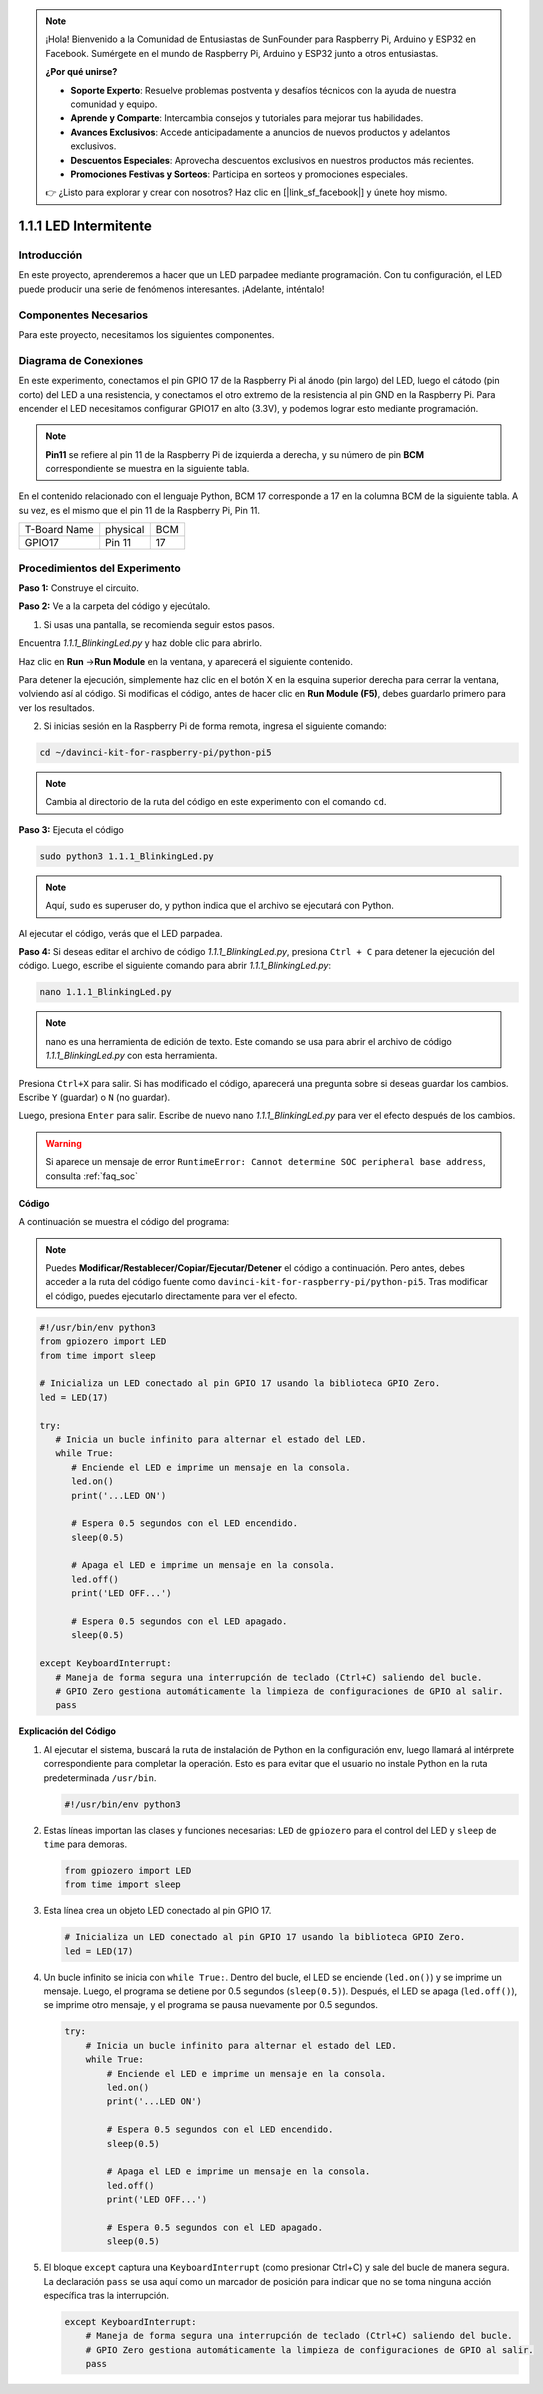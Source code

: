 .. note::

    ¡Hola! Bienvenido a la Comunidad de Entusiastas de SunFounder para Raspberry Pi, Arduino y ESP32 en Facebook. Sumérgete en el mundo de Raspberry Pi, Arduino y ESP32 junto a otros entusiastas.

    **¿Por qué unirse?**

    - **Soporte Experto**: Resuelve problemas postventa y desafíos técnicos con la ayuda de nuestra comunidad y equipo.
    - **Aprende y Comparte**: Intercambia consejos y tutoriales para mejorar tus habilidades.
    - **Avances Exclusivos**: Accede anticipadamente a anuncios de nuevos productos y adelantos exclusivos.
    - **Descuentos Especiales**: Aprovecha descuentos exclusivos en nuestros productos más recientes.
    - **Promociones Festivas y Sorteos**: Participa en sorteos y promociones especiales.

    👉 ¿Listo para explorar y crear con nosotros? Haz clic en [|link_sf_facebook|] y únete hoy mismo.

.. _1.1.1_py_pi5:

1.1.1 LED Intermitente
=========================

Introducción
-----------------

En este proyecto, aprenderemos a hacer que un LED parpadee mediante programación.
Con tu configuración, el LED puede producir una serie de fenómenos interesantes. 
¡Adelante, inténtalo!

Componentes Necesarios
------------------------------

Para este proyecto, necesitamos los siguientes componentes. 

.. image:: ../python_pi5/img/1.1.1_blinking_led_list.png
    :width: 800
    :align: center

.. raw:: html

   <br/>

Diagrama de Conexiones
-------------------------

En este experimento, conectamos el pin GPIO 17 de la Raspberry Pi al ánodo (pin largo) del LED, luego el cátodo (pin corto) del LED a una resistencia, y conectamos el otro extremo de la resistencia al pin GND en la Raspberry Pi. Para encender el LED necesitamos configurar GPIO17 en alto (3.3V), y podemos lograr esto mediante programación.

.. note::

    **Pin11** se refiere al pin 11 de la Raspberry Pi de izquierda a derecha, y su número de pin **BCM** correspondiente se muestra en la siguiente tabla.

En el contenido relacionado con el lenguaje Python, BCM 17 corresponde a 17 en la
columna BCM de la siguiente tabla. A su vez, es el mismo que el pin 11 de la Raspberry Pi, Pin 11.

============ ======== ===
T-Board Name physical BCM
GPIO17       Pin 11   17
============ ======== ===

.. image:: ../python_pi5/img/1.1.1_blinking_led_schematic.png
    :width: 800
    :align: center

Procedimientos del Experimento
------------------------------------

**Paso 1:** Construye el circuito.

.. image:: ../python_pi5/img/1.1.1_blinking_led_circuit.png
    :width: 800
    :align: center

**Paso 2:** Ve a la carpeta del código y ejecútalo.

1. Si usas una pantalla, se recomienda seguir estos pasos.

Encuentra `1.1.1_BlinkingLed.py` y haz doble clic para abrirlo.

Haz clic en **Run** ->\ **Run Module** en la ventana, y aparecerá el 
siguiente contenido.

Para detener la ejecución, simplemente haz clic en el botón X en la esquina 
superior derecha para cerrar la ventana, volviendo así al código. Si modificas 
el código, antes de hacer clic en **Run Module (F5)**, debes guardarlo primero 
para ver los resultados.

2. Si inicias sesión en la Raspberry Pi de forma remota, ingresa el siguiente comando:

.. raw:: html

   <run></run>

.. code-block::

   cd ~/davinci-kit-for-raspberry-pi/python-pi5

.. note::
    Cambia al directorio de la ruta del código en este experimento con el comando ``cd``.

**Paso 3:** Ejecuta el código

.. raw:: html

   <run></run>

.. code-block::

   sudo python3 1.1.1_BlinkingLed.py

.. note::
    Aquí, ``sudo`` es superuser do, y python indica que el archivo se ejecutará con Python.

Al ejecutar el código, verás que el LED parpadea.

**Paso 4:** Si deseas editar el archivo de código `1.1.1_BlinkingLed.py`,
presiona ``Ctrl + C`` para detener la ejecución del código. Luego, escribe el siguiente comando para abrir `1.1.1_BlinkingLed.py`:

.. raw:: html

   <run></run>

.. code-block::

   nano 1.1.1_BlinkingLed.py

.. note::
    nano es una herramienta de edición de texto. Este comando se usa para abrir
    el archivo de código `1.1.1_BlinkingLed.py` con esta herramienta.

Presiona ``Ctrl+X`` para salir. Si has modificado el código, aparecerá una
pregunta sobre si deseas guardar los cambios. Escribe ``Y`` (guardar) o ``N`` (no guardar).

Luego, presiona ``Enter`` para salir. Escribe de nuevo nano `1.1.1_BlinkingLed.py` para ver el efecto después de los cambios.

.. warning::

    Si aparece un mensaje de error ``RuntimeError: Cannot determine SOC peripheral base address``, consulta :ref:`faq_soc`

**Código**

A continuación se muestra el código del programa:

.. note::

   Puedes **Modificar/Restablecer/Copiar/Ejecutar/Detener** el código a continuación. Pero antes, debes acceder a la ruta del código fuente como ``davinci-kit-for-raspberry-pi/python-pi5``. Tras modificar el código, puedes ejecutarlo directamente para ver el efecto.

.. raw:: html

    <run></run>

.. code-block:: python

   #!/usr/bin/env python3
   from gpiozero import LED
   from time import sleep

   # Inicializa un LED conectado al pin GPIO 17 usando la biblioteca GPIO Zero.
   led = LED(17)

   try:
      # Inicia un bucle infinito para alternar el estado del LED.
      while True:
         # Enciende el LED e imprime un mensaje en la consola.
         led.on()
         print('...LED ON')

         # Espera 0.5 segundos con el LED encendido.
         sleep(0.5)

         # Apaga el LED e imprime un mensaje en la consola.
         led.off()
         print('LED OFF...')

         # Espera 0.5 segundos con el LED apagado.
         sleep(0.5)

   except KeyboardInterrupt:
      # Maneja de forma segura una interrupción de teclado (Ctrl+C) saliendo del bucle.
      # GPIO Zero gestiona automáticamente la limpieza de configuraciones de GPIO al salir.
      pass


**Explicación del Código**

#. Al ejecutar el sistema, buscará la ruta de instalación de Python en la configuración env, luego llamará al intérprete correspondiente para completar la operación. Esto es para evitar que el usuario no instale Python en la ruta predeterminada ``/usr/bin``.

   .. code-block:: python

       #!/usr/bin/env python3

#. Estas líneas importan las clases y funciones necesarias: ``LED`` de ``gpiozero`` para el control del LED y ``sleep`` de ``time`` para demoras.

   .. code-block:: python

       from gpiozero import LED
       from time import sleep

#. Esta línea crea un objeto LED conectado al pin GPIO 17.

   .. code-block:: python

       # Inicializa un LED conectado al pin GPIO 17 usando la biblioteca GPIO Zero.
       led = LED(17)

#. Un bucle infinito se inicia con ``while True:``. Dentro del bucle, el LED se enciende (``led.on()``) y se imprime un mensaje. Luego, el programa se detiene por 0.5 segundos (``sleep(0.5)``). Después, el LED se apaga (``led.off()``), se imprime otro mensaje, y el programa se pausa nuevamente por 0.5 segundos.

   .. code-block:: python

       try:
           # Inicia un bucle infinito para alternar el estado del LED.
           while True:
               # Enciende el LED e imprime un mensaje en la consola.
               led.on()
               print('...LED ON')

               # Espera 0.5 segundos con el LED encendido.
               sleep(0.5)

               # Apaga el LED e imprime un mensaje en la consola.
               led.off()
               print('LED OFF...')

               # Espera 0.5 segundos con el LED apagado.
               sleep(0.5)

#. El bloque ``except`` captura una ``KeyboardInterrupt`` (como presionar Ctrl+C) y sale del bucle de manera segura. La declaración ``pass`` se usa aquí como un marcador de posición para indicar que no se toma ninguna acción específica tras la interrupción.

   .. code-block:: python

       except KeyboardInterrupt:
           # Maneja de forma segura una interrupción de teclado (Ctrl+C) saliendo del bucle.
           # GPIO Zero gestiona automáticamente la limpieza de configuraciones de GPIO al salir.
           pass

